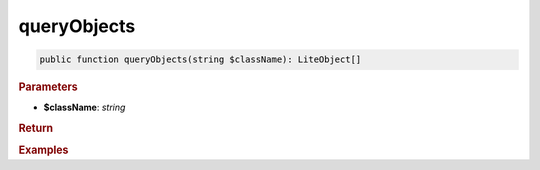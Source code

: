 ------------
queryObjects
------------

.. code-block:: php

	public function queryObjects(string $className): LiteObject[]


.. rubric:: Parameters

* **$className**: *string*
	

.. rubric:: Return


.. rubric:: Examples

.. code-block:: php
	:linenos:
	
	